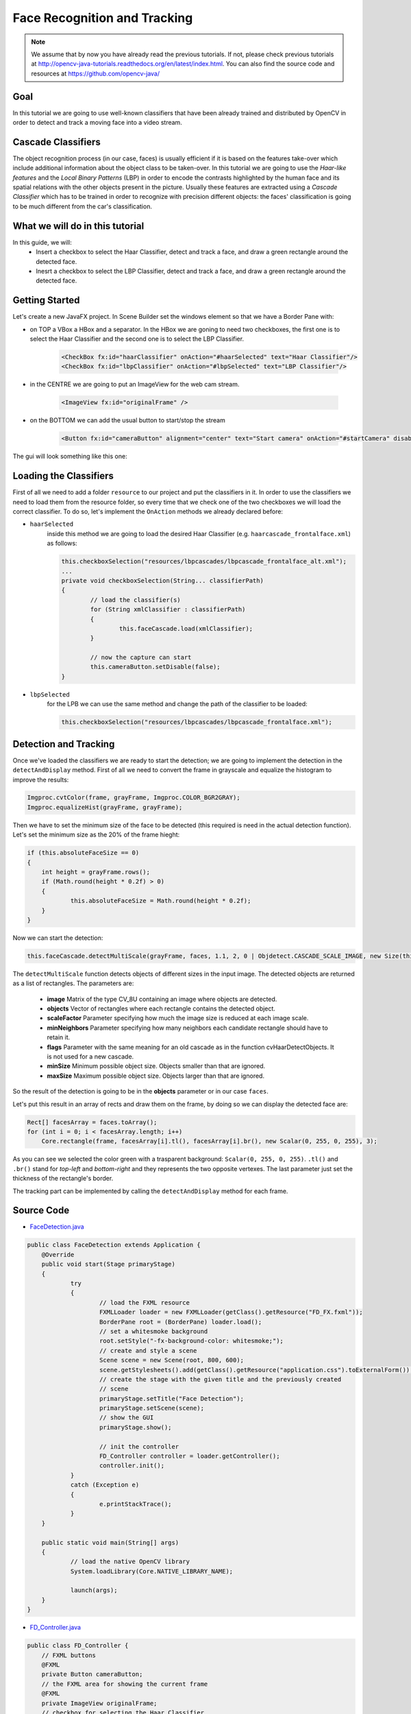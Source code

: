 =============================
Face Recognition and Tracking
=============================

.. note:: We assume that by now you have already read the previous tutorials. If not, please check previous tutorials at `<http://opencv-java-tutorials.readthedocs.org/en/latest/index.html>`_. You can also find the source code and resources at `<https://github.com/opencv-java/>`_

Goal
----
In this tutorial we are going to use well-known classifiers that have been already trained and distributed by OpenCV in order to detect and track a moving face into a video stream.

Cascade Classifiers
-------------------
The object recognition process (in our case, faces) is usually efficient if it is based on the features take-over which include additional information about the object class to be taken-over. In this tutorial we are going to use the *Haar-like features* and the *Local Binary Patterns* (LBP) in order to encode the contrasts highlighted by the human face and its spatial relations with the other objects present in the picture.
Usually these features are extracted using a *Cascade Classifier* which has to be trained in order to recognize with precision different objects: the faces' classification is going to be much different from the car's classification.

What we will do in this tutorial
--------------------------------
In this guide, we will:
 * Insert a checkbox to select the Haar Classifier, detect and track a face, and draw a green rectangle around the detected face.
 * Inesrt a checkbox to select the LBP Classifier, detect and track a face, and draw a green rectangle around the detected face.

Getting Started
---------------
Let's create a new JavaFX project. In Scene Builder set the windows element so that we have a Border Pane with:

- on TOP a VBox a HBox and a separator. In the HBox we are goning to need two checkboxes, the first one is to select the Haar Classifier and the second one is to select the LBP Classifier.

	.. code-block:: xml

		<CheckBox fx:id="haarClassifier" onAction="#haarSelected" text="Haar Classifier"/>
		<CheckBox fx:id="lbpClassifier" onAction="#lbpSelected" text="LBP Classifier"/>

- in the CENTRE we are going to put an ImageView for the web cam stream.

	.. code-block:: xml

		<ImageView fx:id="originalFrame" />

- on the BOTTOM we can add the usual button to start/stop the stream

	.. code-block:: xml

		<Button fx:id="cameraButton" alignment="center" text="Start camera" onAction="#startCamera" disable="true" />

The gui will look something like this one:

.. image:: _static/08-00.png

Loading the Classifiers
-----------------------
First of all we need to add a folder ``resource`` to our project and put the classifiers in it.
In order to use the classifiers we need to load them from the resource folder, so every time that we check one of the two checkboxes we will load the correct classifier.
To do so, let's implement the ``OnAction`` methods we already declared before:

- ``haarSelected``
	inside this method we are going to load the desired Haar Classifier (e.g. ``haarcascade_frontalface.xml``) as follows:

	.. code-block:: java

		this.checkboxSelection("resources/lbpcascades/lbpcascade_frontalface_alt.xml");
		...
		private void checkboxSelection(String... classifierPath)
		{
			// load the classifier(s)
			for (String xmlClassifier : classifierPath)
			{
				this.faceCascade.load(xmlClassifier);
			}

			// now the capture can start
			this.cameraButton.setDisable(false);
		}

- ``lbpSelected``
	for the LPB we can use the same method and change the path of the classifier to be loaded:

	.. code-block:: java

		this.checkboxSelection("resources/lbpcascades/lbpcascade_frontalface.xml");

Detection and Tracking
----------------------
Once we've loaded the classifiers we are ready to start the detection; we are going to implement the detection in the ``detectAndDisplay`` method.
First of all we need to convert the frame in grayscale and equalize the histogram to improve the results:

.. code-block:: java

    Imgproc.cvtColor(frame, grayFrame, Imgproc.COLOR_BGR2GRAY);
    Imgproc.equalizeHist(grayFrame, grayFrame);

Then we have to set the minimum size of the face to be detected (this required is need in the actual detection function). Let's set the minimum size as the 20% of the frame hieght:

.. code-block:: java

    if (this.absoluteFaceSize == 0)
    {
	int height = grayFrame.rows();
	if (Math.round(height * 0.2f) > 0)
	{
		this.absoluteFaceSize = Math.round(height * 0.2f);
	}
    }

Now we can start the detection:

.. code-block:: java

    this.faceCascade.detectMultiScale(grayFrame, faces, 1.1, 2, 0 | Objdetect.CASCADE_SCALE_IMAGE, new Size(this.absoluteFaceSize, this.absoluteFaceSize), new Size());

The ``detectMultiScale`` function detects objects of different sizes in the input image. The detected objects are returned as a list of rectangles.
The parameters are:

 - **image** Matrix of the type CV_8U containing an image where objects are detected.
 - **objects** Vector of rectangles where each rectangle contains the detected object.
 - **scaleFactor** Parameter specifying how much the image size is reduced at each image scale.
 - **minNeighbors** Parameter specifying how many neighbors each candidate rectangle should have to retain it.
 - **flags** Parameter with the same meaning for an old cascade as in the function cvHaarDetectObjects. It is not used for a new cascade.
 - **minSize** Minimum possible object size. Objects smaller than that are ignored.
 - **maxSize** Maximum possible object size. Objects larger than that are ignored.

So the result of the detection is going to be in the **objects** parameter or in our case ``faces``.

Let's put this result in an array of rects and draw them on the frame, by doing so we can display the detected face are:

.. code-block:: java

    Rect[] facesArray = faces.toArray();
    for (int i = 0; i < facesArray.length; i++)
	Core.rectangle(frame, facesArray[i].tl(), facesArray[i].br(), new Scalar(0, 255, 0, 255), 3);

As you can see we selected the color green with a trasparent background: ``Scalar(0, 255, 0, 255)``.
``.tl()`` and ``.br()`` stand for *top-left* and *bottom-right* and they represents the two opposite vertexes.
The last parameter just set the thickness of the rectangle's border.

The tracking part can be implemented by calling the ``detectAndDisplay`` method for each frame.

.. image:: _static/08-01.png

.. image:: _static/08-02.png

Source Code
-----------
-  `FaceDetection.java <https://github.com/opencv-java/face-detection/blob/master/src/it/polito/teaching/cv/Lab5.java>`_

.. code-block:: java

    public class FaceDetection extends Application {
	@Override
	public void start(Stage primaryStage)
	{
		try
		{
			// load the FXML resource
			FXMLLoader loader = new FXMLLoader(getClass().getResource("FD_FX.fxml"));
			BorderPane root = (BorderPane) loader.load();
			// set a whitesmoke background
			root.setStyle("-fx-background-color: whitesmoke;");
			// create and style a scene
			Scene scene = new Scene(root, 800, 600);
			scene.getStylesheets().add(getClass().getResource("application.css").toExternalForm());
			// create the stage with the given title and the previously created
			// scene
			primaryStage.setTitle("Face Detection");
			primaryStage.setScene(scene);
			// show the GUI
			primaryStage.show();

			// init the controller
			FD_Controller controller = loader.getController();
			controller.init();
		}
		catch (Exception e)
		{
			e.printStackTrace();
		}
	}

	public static void main(String[] args)
	{
		// load the native OpenCV library
		System.loadLibrary(Core.NATIVE_LIBRARY_NAME);

		launch(args);
	}
    }

- `FD_Controller.java <https://github.com/opencv-java/face-detection/blob/master/src/it/polito/teaching/cv/FaceDetectionController.java>`_

.. code-block:: java

    public class FD_Controller {
	// FXML buttons
	@FXML
	private Button cameraButton;
	// the FXML area for showing the current frame
	@FXML
	private ImageView originalFrame;
	// checkbox for selecting the Haar Classifier
	@FXML
	private CheckBox haarClassifier;
	// checkbox for selecting the LBP Classifier
	@FXML
	private CheckBox lbpClassifier;

	// a timer for acquiring the video stream
	private Timer timer;
	// the OpenCV object that performs the video capture
	private VideoCapture capture;
	// a flag to change the button behavior
	private boolean cameraActive;
	// the face cascade classifier object
	private CascadeClassifier faceCascade;
	// minimum face size
	private int absoluteFaceSize;
	private Image CamStream;

	/**
	 * Init the controller variables
	 */
	protected void init()
	{
		this.capture = new VideoCapture();
		this.faceCascade = new CascadeClassifier();
		this.absoluteFaceSize = 0;
	}

	/**
	 * The action triggered by pushing the button on the GUI
	 */
	@FXML
	protected void startCamera()
	{
		if (!this.cameraActive)
		{
			// disable setting checkboxes
			this.haarClassifier.setDisable(true);
			this.lbpClassifier.setDisable(true);

			// start the video capture
			this.capture.open(0);

			// is the video stream available?
			if (this.capture.isOpened())
			{
				this.cameraActive = true;

				// grab a frame every 33 ms (30 frames/sec)
				TimerTask frameGrabber = new TimerTask() {
					@Override
					public void run()
					{
						CamStream = grabFrame();
						Platform.runLater(new Runnable() {
							@Override
				            public void run() {

								// show the original frames
								originalFrame.setImage(CamStream);
								// set fixed width
								originalFrame.setFitWidth(600);
								// preserve image ratio
								originalFrame.setPreserveRatio(true);

				            	}
							});
					}
				};
				this.timer = new Timer();
				this.timer.schedule(frameGrabber, 0, 33);

				// update the button content
				this.cameraButton.setText("Stop Camera");
			}
			else
			{
				// log the error
				System.err.println("Failed to open the camera connection...");
			}
		}
		else
		{
			// the camera is not active at this point
			this.cameraActive = false;
			// update again the button content
			this.cameraButton.setText("Start Camera");
			// enable setting checkboxes
			this.haarClassifier.setDisable(false);
			this.lbpClassifier.setDisable(false);

			// stop the timer
			if (this.timer != null)
			{
				this.timer.cancel();
				this.timer = null;
			}
			// release the camera
			this.capture.release();
			// clean the image area
			originalFrame.setImage(null);
		}
	}

	/**
	 * Get a frame from the opened video stream (if any)
	 *
	 * @return the {@link Image} to show
	 */
	private Image grabFrame()
	{
		// init everything
		Image imageToShow = null;
		Mat frame = new Mat();

		// check if the capture is open
		if (this.capture.isOpened())
		{
			try
			{
				// read the current frame
				this.capture.read(frame);

				// if the frame is not empty, process it
				if (!frame.empty())
				{
					// face detection
					this.detectAndDisplay(frame);

					// convert the Mat object (OpenCV) to Image (JavaFX)
					imageToShow = mat2Image(frame);
				}

			}
			catch (Exception e)
			{
				// log the (full) error
				System.err.print("ERROR");
				e.printStackTrace();
			}
		}

		return imageToShow;
	}

	/**
	 * Perform face detection and show a rectangle around the detected face.
	 *
	 * @param frame
	 *            the current frame
	 */
	private void detectAndDisplay(Mat frame)
	{
		// init
		MatOfRect faces = new MatOfRect();
		Mat grayFrame = new Mat();

		// convert the frame in gray scale
		Imgproc.cvtColor(frame, grayFrame, Imgproc.COLOR_BGR2GRAY);
		// equalize the frame histogram to improve the result
		Imgproc.equalizeHist(grayFrame, grayFrame);

		// compute minimum face size (20% of the frame height)
		if (this.absoluteFaceSize == 0)
		{
			int height = grayFrame.rows();
			if (Math.round(height * 0.2f) > 0)
			{
				this.absoluteFaceSize = Math.round(height * 0.2f);
			}
		}

		// detect faces
		this.faceCascade.detectMultiScale(grayFrame, faces, 1.1, 2, 0 | Objdetect.CASCADE_SCALE_IMAGE, new Size(
				this.absoluteFaceSize, this.absoluteFaceSize), new Size());

		// each rectangle in faces is a face
		Rect[] facesArray = faces.toArray();
		for (int i = 0; i < facesArray.length; i++)
			Core.rectangle(frame, facesArray[i].tl(), facesArray[i].br(), new Scalar(0, 255, 0, 255), 3);

	}

	/**
	 * When the Haar checkbox is selected, deselect the other one and load the
	 * proper XML classifier
	 *
	 */
	@FXML
	protected void haarSelected()
	{
		// check whether the lpb checkbox is selected and deselect it
		if (this.lbpClassifier.isSelected())
			this.lbpClassifier.setSelected(false);

		this.checkboxSelection("resources/haarcascades/haarcascade_frontalface_alt.xml");
	}

	/**
	 *
	 When the LBP checkbox is selected, deselect the other one and load the
	 * proper XML classifier
	 */
	@FXML
	protected void lbpSelected()
	{
		// check whether the haar checkbox is selected and deselect it
		if (this.haarClassifier.isSelected())
			this.haarClassifier.setSelected(false);

		this.checkboxSelection("resources/lbpcascades/lbpcascade_frontalface.xml");
	}

	/**
	 * Common operation for both checkbox selections
	 *
	 * @param classifierPath
	 *            the absolute path where the XML file representing a training
	 *            set for a classifier is present
	 */
	private void checkboxSelection(String... classifierPath)
	{
		// load the classifier(s)
		for (String xmlClassifier : classifierPath)
		{
			this.faceCascade.load(xmlClassifier);
		}

		// now the capture can start
		this.cameraButton.setDisable(false);
	}

	/**
	 * Convert a Mat object (OpenCV) in the corresponding Image for JavaFX
	 *
	 * @param frame
	 *            the {@link Mat} representing the current frame
	 * @return the {@link Image} to show
	 */
	private Image mat2Image(Mat frame)
	{
		// create a temporary buffer
		MatOfByte buffer = new MatOfByte();
		// encode the frame in the buffer, according to the PNG format
		Highgui.imencode(".png", frame, buffer);
		// build and return an Image created from the image encoded in the
		// buffer
		return new Image(new ByteArrayInputStream(buffer.toArray()));
	}
    }

- `FD_FX.fxml <https://github.com/opencv-java/face-detection/blob/master/src/it/polito/teaching/cv/FaceDetection.fxml>`_

.. code-block:: xml


    <BorderPane xmlns:fx="http://javafx.com/fxml/1" fx:controller="application.FD_Controller">
	<top>
		<VBox>
			<HBox alignment="CENTER" spacing="10">
				<padding>
					<Insets top="10" bottom="10" />
				</padding>
				<CheckBox fx:id="haarClassifier" onAction="#haarSelected" text="Haar Classifier"/>
				<CheckBox fx:id="lbpClassifier" onAction="#lbpSelected" text="LBP Classifier"/>
			</HBox>
			<Separator />
		</VBox>
	</top>
	<center>
		<VBox alignment="CENTER">
			<padding>
				<Insets right="10" left="10" />
			</padding>
			<ImageView fx:id="originalFrame" />
		</VBox>
	</center>
	<bottom>
		<HBox alignment="CENTER">
			<padding>
				<Insets top="25" right="25" bottom="25" left="25" />
			</padding>
			<Button fx:id="cameraButton" alignment="center" text="Start camera" onAction="#startCamera" disable="true" />
		</HBox>
	</bottom>
    </BorderPane>
